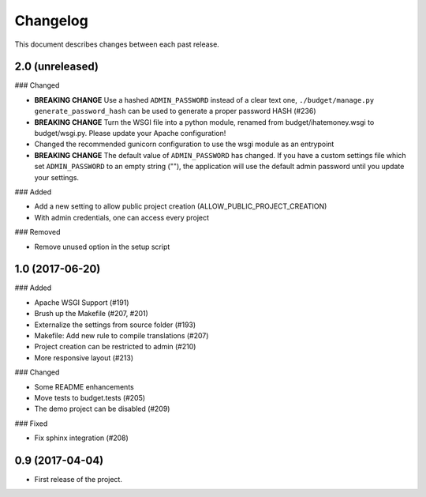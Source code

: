 Changelog
=========

This document describes changes between each past release.

2.0 (unreleased)
----------------

### Changed

- **BREAKING CHANGE** Use a hashed ``ADMIN_PASSWORD`` instead of a clear text one, ``./budget/manage.py generate_password_hash`` can be used to generate a proper password HASH (#236)
- **BREAKING CHANGE** Turn the WSGI file into a python module, renamed from budget/ihatemoney.wsgi to budget/wsgi.py. Please update your Apache configuration!
- Changed the recommended gunicorn configuration to use the wsgi module as an entrypoint
- **BREAKING CHANGE** The default value of ``ADMIN_PASSWORD`` has changed. If you have a custom settings file which set ``ADMIN_PASSWORD`` to an empty string (""), the application will use the default admin password until you update your settings.

### Added

- Add a new setting to allow public project creation (ALLOW_PUBLIC_PROJECT_CREATION)
- With admin credentials, one can access every project

### Removed

- Remove unused option in the setup script

1.0 (2017-06-20)
----------------

### Added

- Apache WSGI Support (#191)
- Brush up the Makefile (#207, #201)
- Externalize the settings from source folder (#193)
- Makefile: Add new rule to compile translations (#207)
- Project creation can be restricted to admin (#210)
- More responsive layout (#213)

### Changed

- Some README enhancements
- Move tests to budget.tests (#205)
- The demo project can be disabled (#209)

### Fixed

- Fix sphinx integration (#208)

0.9 (2017-04-04)
----------------

- First release of the project.
